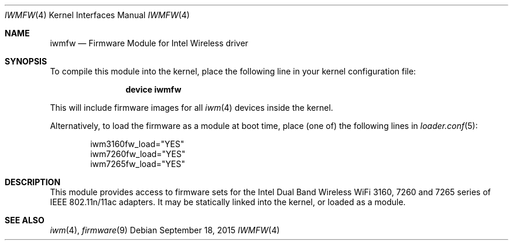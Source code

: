 .\" Copyright (c) 2009 Sam Leffler, Errno Consulting
.\" All rights reserved.
.\"
.\" Redistribution and use in source and binary forms, with or without
.\" modification, are permitted provided that the following conditions
.\" are met:
.\" 1. Redistributions of source code must retain the above copyright
.\"    notice, this list of conditions and the following disclaimer.
.\" 2. The name of the author may not be used to endorse or promote products
.\"    derived from this software without specific prior written permission.
.\"
.\" THIS SOFTWARE IS PROVIDED BY THE AUTHOR ``AS IS'' AND ANY EXPRESS OR
.\" IMPLIED WARRANTIES, INCLUDING, BUT NOT LIMITED TO, THE IMPLIED WARRANTIES
.\" OF MERCHANTABILITY AND FITNESS FOR A PARTICULAR PURPOSE ARE DISCLAIMED.
.\" IN NO EVENT SHALL THE AUTHOR BE LIABLE FOR ANY DIRECT, INDIRECT,
.\" INCIDENTAL, SPECIAL, EXEMPLARY, OR CONSEQUENTIAL DAMAGES (INCLUDING, BUT
.\" NOT LIMITED TO, PROCUREMENT OF SUBSTITUTE GOODS OR SERVICES; LOSS OF USE,
.\" DATA, OR PROFITS; OR BUSINESS INTERRUPTION) HOWEVER CAUSED AND ON ANY
.\" THEORY OF LIABILITY, WHETHER IN CONTRACT, STRICT LIABILITY, OR TORT
.\" (INCLUDING NEGLIGENCE OR OTHERWISE) ARISING IN ANY WAY OUT OF THE USE OF
.\" THIS SOFTWARE, EVEN IF ADVISED OF THE POSSIBILITY OF SUCH DAMAGE.
.\"
.\" $FreeBSD: head/share/man/man4/iwmfw.4 286441 2015-08-08 06:06:48Z rpaulo $
.\"
.Dd September 18, 2015
.Dt IWMFW 4
.Os
.Sh NAME
.Nm iwmfw
.Nd "Firmware Module for Intel Wireless driver"
.Sh SYNOPSIS
To compile this module into the kernel,
place the following line in your
kernel configuration file:
.Bd -ragged -offset indent
.Cd "device iwmfw"
.Ed
.Pp
This will include firmware images for all
.Xr iwm 4
devices inside the kernel.
.\"If you want to pick only the firmware image for your network adapter choose one
.\"of the following:
.\".Bd -ragged -offset indent
.\".Cd "device iwm3160fw"
.\".Cd "device iwm7260fw"
.\".Cd "device iwm7265fw"
.\".Ed
.Pp
Alternatively, to load the firmware as a
module at boot time, place (one of) the following lines in
.Xr loader.conf 5 :
.Bd -literal -offset indent
iwm3160fw_load="YES"
iwm7260fw_load="YES"
iwm7265fw_load="YES"
.Ed
.Sh DESCRIPTION
This module provides access to firmware sets for the
Intel Dual Band Wireless WiFi 3160, 7260 and 7265 series of
IEEE 802.11n/11ac adapters.
It may be
statically linked into the kernel, or loaded as a module.
.Sh SEE ALSO
.Xr iwm 4 ,
.Xr firmware 9
